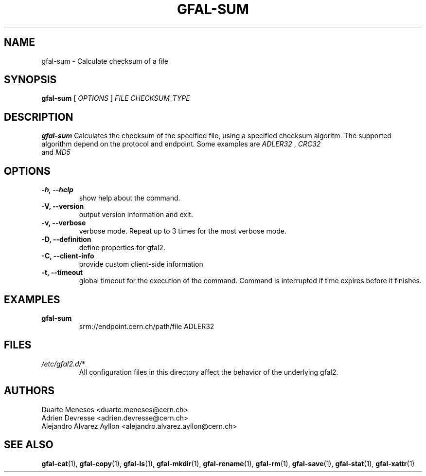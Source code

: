 .\" Manpage for gfal-sum
.\"
.TH GFAL-SUM 1 "December 2014" "v1.2.0"
.SH NAME
gfal-sum \- Calculate checksum of a file
.SH SYNOPSIS
.B gfal-sum
[
.I OPTIONS
]
.I "FILE CHECKSUM_TYPE"

.SH DESCRIPTION
.B gfal-sum
Calculates the checksum of the specified file, using a specified checksum algoritm. The supported algorithm depend on the protocol and endpoint. Some examples are
.I ADLER32
,
.I CRC32
 and
.I MD5
.

.SH OPTIONS
.TP
.B "-h, --help"
show help about the command.
.TP
.B "-V, --version"
output version information and exit.
.TP
.B "-v, --verbose"
verbose mode. Repeat up to 3 times for the most verbose mode.
.TP
.B "-D, --definition"
define properties for gfal2.
.TP
.B "-C, --client-info"
provide custom client-side information
.TP
.B "-t, --timeout"
global timeout for the execution of the command. Command is interrupted if time expires before it finishes.

.SH EXAMPLES
.TP
.B gfal-sum
srm://endpoint.cern.ch/path/file ADLER32

.SH FILES
.I /etc/gfal2.d/*
.RS
All configuration files in this directory affect the behavior of the underlying gfal2.

.SH AUTHORS
Duarte Meneses <duarte.meneses@cern.ch>
.br
Adrien Devresse <adrien.devresse@cern.ch>
.br
Alejandro Alvarez Ayllon <alejandro.alvarez.ayllon@cern.ch>

.SH "SEE ALSO"
.BR gfal-cat (1),
.BR gfal-copy (1),
.BR gfal-ls (1),
.BR gfal-mkdir (1),
.BR gfal-rename (1),
.BR gfal-rm (1),
.BR gfal-save (1),
.BR gfal-stat (1),
.BR gfal-xattr (1)

